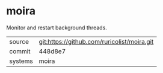 * moira

Monitor and restart background threads.

|---------+---------------------------------------------|
| source  | git:https://github.com/ruricolist/moira.git |
| commit  | 448d8e7                                     |
| systems | moira                                       |
|---------+---------------------------------------------|

